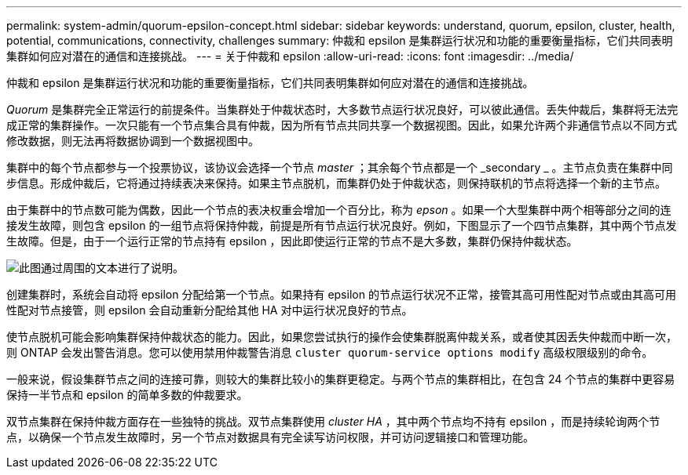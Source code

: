 ---
permalink: system-admin/quorum-epsilon-concept.html 
sidebar: sidebar 
keywords: understand, quorum, epsilon, cluster, health, potential, communications, connectivity, challenges 
summary: 仲裁和 epsilon 是集群运行状况和功能的重要衡量指标，它们共同表明集群如何应对潜在的通信和连接挑战。 
---
= 关于仲裁和 epsilon
:allow-uri-read: 
:icons: font
:imagesdir: ../media/


[role="lead"]
仲裁和 epsilon 是集群运行状况和功能的重要衡量指标，它们共同表明集群如何应对潜在的通信和连接挑战。

_Quorum_ 是集群完全正常运行的前提条件。当集群处于仲裁状态时，大多数节点运行状况良好，可以彼此通信。丢失仲裁后，集群将无法完成正常的集群操作。一次只能有一个节点集合具有仲裁，因为所有节点共同共享一个数据视图。因此，如果允许两个非通信节点以不同方式修改数据，则无法再将数据协调到一个数据视图中。

集群中的每个节点都参与一个投票协议，该协议会选择一个节点 _master_ ；其余每个节点都是一个 _secondary _ 。主节点负责在集群中同步信息。形成仲裁后，它将通过持续表决来保持。如果主节点脱机，而集群仍处于仲裁状态，则保持联机的节点将选择一个新的主节点。

由于集群中的节点数可能为偶数，因此一个节点的表决权重会增加一个百分比，称为 _epson_ 。如果一个大型集群中两个相等部分之间的连接发生故障，则包含 epsilon 的一组节点将保持仲裁，前提是所有节点运行状况良好。例如，下图显示了一个四节点集群，其中两个节点发生故障。但是，由于一个运行正常的节点持有 epsilon ，因此即使运行正常的节点不是大多数，集群仍保持仲裁状态。

image::../media/epsilon-preserving-quorum.gif[此图通过周围的文本进行了说明。]

创建集群时，系统会自动将 epsilon 分配给第一个节点。如果持有 epsilon 的节点运行状况不正常，接管其高可用性配对节点或由其高可用性配对节点接管，则 epsilon 会自动重新分配给其他 HA 对中运行状况良好的节点。

使节点脱机可能会影响集群保持仲裁状态的能力。因此，如果您尝试执行的操作会使集群脱离仲裁关系，或者使其因丢失仲裁而中断一次，则 ONTAP 会发出警告消息。您可以使用禁用仲裁警告消息 `cluster quorum-service options modify` 高级权限级别的命令。

一般来说，假设集群节点之间的连接可靠，则较大的集群比较小的集群更稳定。与两个节点的集群相比，在包含 24 个节点的集群中更容易保持一半节点和 epsilon 的简单多数的仲裁要求。

双节点集群在保持仲裁方面存在一些独特的挑战。双节点集群使用 _cluster HA_ ，其中两个节点均不持有 epsilon ，而是持续轮询两个节点，以确保一个节点发生故障时，另一个节点对数据具有完全读写访问权限，并可访问逻辑接口和管理功能。
